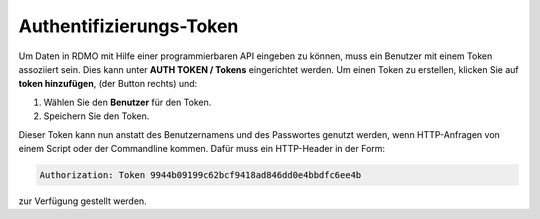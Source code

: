 Authentifizierungs-Token
------------------------

Um Daten in RDMO mit Hilfe einer programmierbaren API eingeben zu können, muss ein Benutzer mit einem Token assoziiert sein. Dies kann unter **AUTH TOKEN / Tokens** eingerichtet werden. Um einen Token zu erstellen, klicken Sie auf **token hinzufügen**, (der Button rechts) und:

1. Wählen Sie den **Benutzer** für den Token.

2. Speichern Sie den Token.

Dieser Token kann nun anstatt des Benutzernamens und des Passwortes genutzt werden, wenn HTTP-Anfragen von einem Script oder der Commandline kommen. Dafür muss ein HTTP-Header in der Form:


.. code-block:: none

    Authorization: Token 9944b09199c62bcf9418ad846dd0e4bbdfc6ee4b

zur Verfügung gestellt werden.
